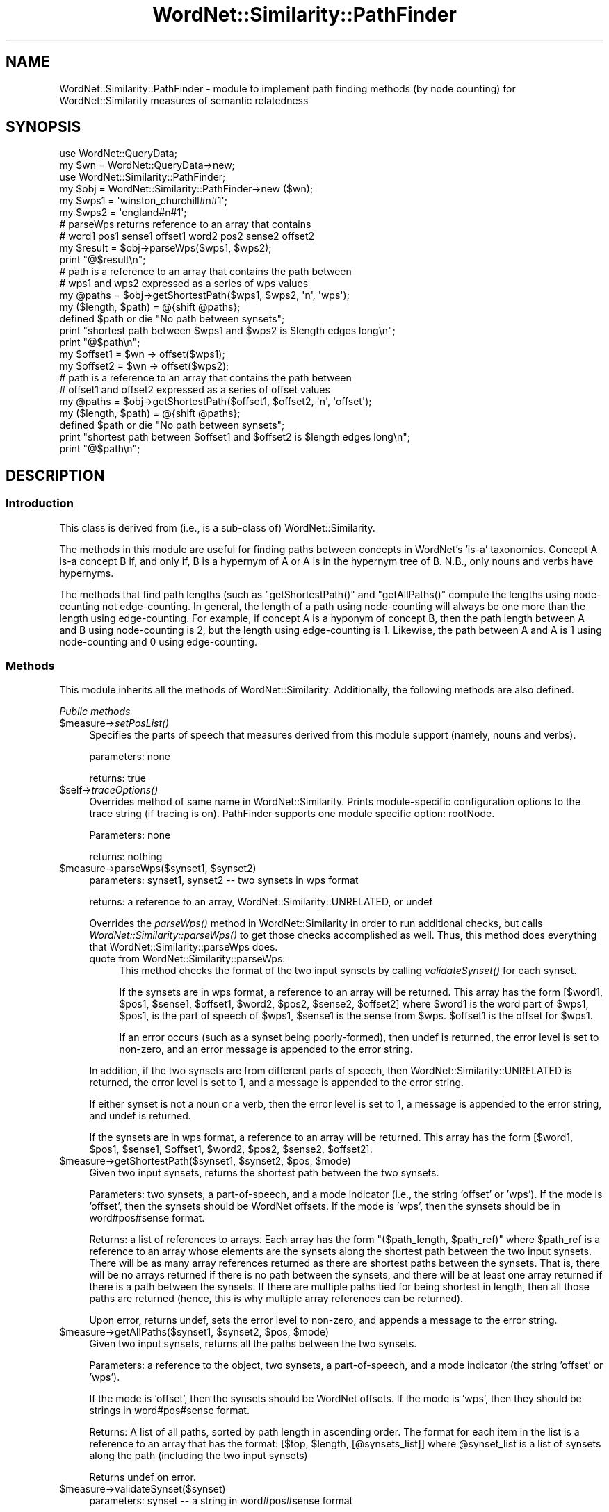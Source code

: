 .\" Automatically generated by Pod::Man 2.23 (Pod::Simple 3.14)
.\"
.\" Standard preamble:
.\" ========================================================================
.de Sp \" Vertical space (when we can't use .PP)
.if t .sp .5v
.if n .sp
..
.de Vb \" Begin verbatim text
.ft CW
.nf
.ne \\$1
..
.de Ve \" End verbatim text
.ft R
.fi
..
.\" Set up some character translations and predefined strings.  \*(-- will
.\" give an unbreakable dash, \*(PI will give pi, \*(L" will give a left
.\" double quote, and \*(R" will give a right double quote.  \*(C+ will
.\" give a nicer C++.  Capital omega is used to do unbreakable dashes and
.\" therefore won't be available.  \*(C` and \*(C' expand to `' in nroff,
.\" nothing in troff, for use with C<>.
.tr \(*W-
.ds C+ C\v'-.1v'\h'-1p'\s-2+\h'-1p'+\s0\v'.1v'\h'-1p'
.ie n \{\
.    ds -- \(*W-
.    ds PI pi
.    if (\n(.H=4u)&(1m=24u) .ds -- \(*W\h'-12u'\(*W\h'-12u'-\" diablo 10 pitch
.    if (\n(.H=4u)&(1m=20u) .ds -- \(*W\h'-12u'\(*W\h'-8u'-\"  diablo 12 pitch
.    ds L" ""
.    ds R" ""
.    ds C` ""
.    ds C' ""
'br\}
.el\{\
.    ds -- \|\(em\|
.    ds PI \(*p
.    ds L" ``
.    ds R" ''
'br\}
.\"
.\" Escape single quotes in literal strings from groff's Unicode transform.
.ie \n(.g .ds Aq \(aq
.el       .ds Aq '
.\"
.\" If the F register is turned on, we'll generate index entries on stderr for
.\" titles (.TH), headers (.SH), subsections (.SS), items (.Ip), and index
.\" entries marked with X<> in POD.  Of course, you'll have to process the
.\" output yourself in some meaningful fashion.
.ie \nF \{\
.    de IX
.    tm Index:\\$1\t\\n%\t"\\$2"
..
.    nr % 0
.    rr F
.\}
.el \{\
.    de IX
..
.\}
.\"
.\" Accent mark definitions (@(#)ms.acc 1.5 88/02/08 SMI; from UCB 4.2).
.\" Fear.  Run.  Save yourself.  No user-serviceable parts.
.    \" fudge factors for nroff and troff
.if n \{\
.    ds #H 0
.    ds #V .8m
.    ds #F .3m
.    ds #[ \f1
.    ds #] \fP
.\}
.if t \{\
.    ds #H ((1u-(\\\\n(.fu%2u))*.13m)
.    ds #V .6m
.    ds #F 0
.    ds #[ \&
.    ds #] \&
.\}
.    \" simple accents for nroff and troff
.if n \{\
.    ds ' \&
.    ds ` \&
.    ds ^ \&
.    ds , \&
.    ds ~ ~
.    ds /
.\}
.if t \{\
.    ds ' \\k:\h'-(\\n(.wu*8/10-\*(#H)'\'\h"|\\n:u"
.    ds ` \\k:\h'-(\\n(.wu*8/10-\*(#H)'\`\h'|\\n:u'
.    ds ^ \\k:\h'-(\\n(.wu*10/11-\*(#H)'^\h'|\\n:u'
.    ds , \\k:\h'-(\\n(.wu*8/10)',\h'|\\n:u'
.    ds ~ \\k:\h'-(\\n(.wu-\*(#H-.1m)'~\h'|\\n:u'
.    ds / \\k:\h'-(\\n(.wu*8/10-\*(#H)'\z\(sl\h'|\\n:u'
.\}
.    \" troff and (daisy-wheel) nroff accents
.ds : \\k:\h'-(\\n(.wu*8/10-\*(#H+.1m+\*(#F)'\v'-\*(#V'\z.\h'.2m+\*(#F'.\h'|\\n:u'\v'\*(#V'
.ds 8 \h'\*(#H'\(*b\h'-\*(#H'
.ds o \\k:\h'-(\\n(.wu+\w'\(de'u-\*(#H)/2u'\v'-.3n'\*(#[\z\(de\v'.3n'\h'|\\n:u'\*(#]
.ds d- \h'\*(#H'\(pd\h'-\w'~'u'\v'-.25m'\f2\(hy\fP\v'.25m'\h'-\*(#H'
.ds D- D\\k:\h'-\w'D'u'\v'-.11m'\z\(hy\v'.11m'\h'|\\n:u'
.ds th \*(#[\v'.3m'\s+1I\s-1\v'-.3m'\h'-(\w'I'u*2/3)'\s-1o\s+1\*(#]
.ds Th \*(#[\s+2I\s-2\h'-\w'I'u*3/5'\v'-.3m'o\v'.3m'\*(#]
.ds ae a\h'-(\w'a'u*4/10)'e
.ds Ae A\h'-(\w'A'u*4/10)'E
.    \" corrections for vroff
.if v .ds ~ \\k:\h'-(\\n(.wu*9/10-\*(#H)'\s-2\u~\d\s+2\h'|\\n:u'
.if v .ds ^ \\k:\h'-(\\n(.wu*10/11-\*(#H)'\v'-.4m'^\v'.4m'\h'|\\n:u'
.    \" for low resolution devices (crt and lpr)
.if \n(.H>23 .if \n(.V>19 \
\{\
.    ds : e
.    ds 8 ss
.    ds o a
.    ds d- d\h'-1'\(ga
.    ds D- D\h'-1'\(hy
.    ds th \o'bp'
.    ds Th \o'LP'
.    ds ae ae
.    ds Ae AE
.\}
.rm #[ #] #H #V #F C
.\" ========================================================================
.\"
.IX Title "WordNet::Similarity::PathFinder 3"
.TH WordNet::Similarity::PathFinder 3 "2008-05-22" "perl v5.12.4" "User Contributed Perl Documentation"
.\" For nroff, turn off justification.  Always turn off hyphenation; it makes
.\" way too many mistakes in technical documents.
.if n .ad l
.nh
.SH "NAME"
WordNet::Similarity::PathFinder \- module to implement path finding methods
(by node counting) for WordNet::Similarity measures of semantic relatedness
.SH "SYNOPSIS"
.IX Header "SYNOPSIS"
.Vb 2
\& use WordNet::QueryData;
\& my $wn = WordNet::QueryData\->new;
\&
\& use WordNet::Similarity::PathFinder;
\& my $obj = WordNet::Similarity::PathFinder\->new ($wn);
\&
\& my $wps1 = \*(Aqwinston_churchill#n#1\*(Aq;
\& my $wps2 = \*(Aqengland#n#1\*(Aq;
\&
\& # parseWps returns reference to an array that contains 
\& # word1 pos1 sense1 offset1 word2 pos2 sense2 offset2
\&
\& my $result = $obj\->parseWps($wps1, $wps2);
\& print "@$result\en";
\&
\& # path is a reference to an array that contains the path between
\& # wps1 and wps2 expressed as a series of wps values
\&
\& my @paths = $obj\->getShortestPath($wps1, $wps2, \*(Aqn\*(Aq, \*(Aqwps\*(Aq);
\& my ($length, $path) = @{shift @paths};
\& defined $path or die "No path between synsets";
\& print "shortest path between $wps1 and $wps2 is $length edges long\en";
\& print "@$path\en";
\&
\& my $offset1 = $wn \-> offset($wps1);
\& my $offset2 = $wn \-> offset($wps2);
\&
\& # path is a reference to an array that contains the path between
\& # offset1 and offset2 expressed as a series of offset values
\&
\& my @paths = $obj\->getShortestPath($offset1, $offset2, \*(Aqn\*(Aq, \*(Aqoffset\*(Aq);
\& my ($length, $path) = @{shift @paths};
\& defined $path or die "No path between synsets";
\& print "shortest path between $offset1 and $offset2 is $length edges  long\en";
\& print "@$path\en";
.Ve
.SH "DESCRIPTION"
.IX Header "DESCRIPTION"
.SS "Introduction"
.IX Subsection "Introduction"
This class is derived from (i.e., is a sub-class of) WordNet::Similarity.
.PP
The methods in this module are useful for finding paths between concepts
in WordNet's 'is\-a' taxonomies.  Concept A is-a concept B if, and only if,
B is a hypernym of A or A is in the hypernym tree of B.  N.B., only nouns
and verbs have hypernyms.
.PP
The methods that find path lengths (such as \f(CW\*(C`getShortestPath()\*(C'\fR and
\&\f(CW\*(C`getAllPaths()\*(C'\fR compute the lengths using node-counting not edge-counting.
In general, the length of a path using node-counting will always be one
more than the length using edge-counting.  For example, if concept A
is a hyponym of concept B, then the path length between A and B using
node-counting is 2, but the length using edge-counting is 1.  Likewise, the
path between A and A is 1 using node-counting and 0 using edge-counting.
.SS "Methods"
.IX Subsection "Methods"
This module inherits all the methods of WordNet::Similarity.  Additionally,
the following methods are also defined.
.PP
\fIPublic methods\fR
.IX Subsection "Public methods"
.ie n .IP "$measure\->\fIsetPosList()\fR" 4
.el .IP "\f(CW$measure\fR\->\fIsetPosList()\fR" 4
.IX Item "$measure->setPosList()"
Specifies the parts of speech that measures derived from this module
support (namely, nouns and verbs).
.Sp
parameters: none
.Sp
returns: true
.ie n .IP "$self\->\fItraceOptions()\fR" 4
.el .IP "\f(CW$self\fR\->\fItraceOptions()\fR" 4
.IX Item "$self->traceOptions()"
Overrides method of same name in WordNet::Similarity.  Prints module-specific
configuration options to the trace string (if tracing is on).  PathFinder
supports one module specific option: rootNode.
.Sp
Parameters: none
.Sp
returns: nothing
.ie n .IP "$measure\->parseWps($synset1, $synset2)" 4
.el .IP "\f(CW$measure\fR\->parseWps($synset1, \f(CW$synset2\fR)" 4
.IX Item "$measure->parseWps($synset1, $synset2)"
parameters: synset1, synset2 \*(-- two synsets in wps format
.Sp
returns: a reference to an array, WordNet::Similarity::UNRELATED, or undef
.Sp
Overrides the \fIparseWps()\fR method in WordNet::Similarity in order to run
additional checks, but calls \fIWordNet::Similarity::parseWps()\fR to get
those checks accomplished as well.  Thus, this method does everything
that WordNet::Similarity::parseWps does.
.RS 4
.IP "quote from WordNet::Similarity::parseWps:" 4
.IX Item "quote from WordNet::Similarity::parseWps:"
This method checks the format of the two input synsets by calling
\&\fIvalidateSynset()\fR for each synset.
.Sp
If the synsets are in wps format, a reference to an array will be returned.
This array has the form [$word1, \f(CW$pos1\fR, \f(CW$sense1\fR, \f(CW$offset1\fR, \f(CW$word2\fR, \f(CW$pos2\fR,
\&\f(CW$sense2\fR, \f(CW$offset2\fR] where \f(CW$word1\fR is the word part of \f(CW$wps1\fR, \f(CW$pos1\fR, is the
part of speech of \f(CW$wps1\fR, \f(CW$sense1\fR is the sense from \f(CW$wps\fR.  \f(CW$offset1\fR is the
offset for \f(CW$wps1\fR.
.Sp
If an error occurs (such as a synset being poorly-formed), then undef
is returned, the error level is set to non-zero, and an error message is
appended to the error string.
.RE
.RS 4
.Sp
In addition, if the two synsets are from different parts of speech, then
WordNet::Similarity::UNRELATED is returned, the error level is set to 1, and
a message is appended to the error string.
.Sp
If either synset is not a noun or a verb, then the error level
is set to 1, a message is appended to the error string, and undef
is returned.
.Sp
If the synsets are in wps format, a reference to an array will be returned.
This array has the form [$word1, \f(CW$pos1\fR, \f(CW$sense1\fR, \f(CW$offset1\fR, \f(CW$word2\fR, \f(CW$pos2\fR,
\&\f(CW$sense2\fR, \f(CW$offset2\fR].
.RE
.ie n .IP "$measure\->getShortestPath($synset1, $synset2, $pos, $mode)" 4
.el .IP "\f(CW$measure\fR\->getShortestPath($synset1, \f(CW$synset2\fR, \f(CW$pos\fR, \f(CW$mode\fR)" 4
.IX Item "$measure->getShortestPath($synset1, $synset2, $pos, $mode)"
Given two input synsets, returns the shortest path between the two synsets.
.Sp
Parameters: two synsets, a part-of-speech, and a mode indicator
(i.e., the string 'offset' or 'wps').  If the mode is 'offset', then the
synsets should be WordNet offsets.  If the mode is 'wps', then the synsets
should be in word#pos#sense format.
.Sp
Returns: a list of references to arrays.  Each array has the form
\&\f(CW\*(C`($path_length, $path_ref)\*(C'\fR where \f(CW$path_ref\fR is
a reference to an array whose elements are the synsets along the shortest
path between the two input synsets.  There will be as many array references
returned as there are shortest paths between the synsets.  That is, there
will be no arrays returned if there is no path between the synsets, and there
will be at least one array returned if there is a path between the synsets.
If there are multiple paths tied for being shortest in length, then all
those paths are returned (hence, this is why multiple array references
can be returned).
.Sp
Upon error, returns undef, sets the error level to non-zero, and appends
a message to the error string.
.ie n .IP "$measure\->getAllPaths($synset1, $synset2, $pos, $mode)" 4
.el .IP "\f(CW$measure\fR\->getAllPaths($synset1, \f(CW$synset2\fR, \f(CW$pos\fR, \f(CW$mode\fR)" 4
.IX Item "$measure->getAllPaths($synset1, $synset2, $pos, $mode)"
Given two input synsets, returns all the paths between the two synsets.
.Sp
Parameters: a reference to the object, two synsets, a part-of-speech, and
a mode indicator (the string 'offset' or 'wps').
.Sp
If the mode is 'offset', then the synsets should be WordNet offsets.  If the
mode is 'wps', then they should be strings in word#pos#sense format.
.Sp
Returns: A list of all paths, sorted by path length in ascending order.  The
format for each item in the list is a reference to an array that has the
format: [$top, \f(CW$length\fR, [@synsets_list]] where \f(CW@synset_list\fR is a list
of synsets along the path (including the two input synsets)
.Sp
Returns undef on error.
.ie n .IP "$measure\->validateSynset($synset)" 4
.el .IP "\f(CW$measure\fR\->validateSynset($synset)" 4
.IX Item "$measure->validateSynset($synset)"
parameters: synset \*(-- a string in word#pos#sense format
.Sp
returns: a list or undef on error
.Sp
This method overrides the method of the same name in WordNet::Similarity
to provide additional behavior but calls WordNet::Similarity::validateSynset
to accomplish that method's behavior.  Thus, this method does everything
that WordNet::Similarity::validateSynset does.
.RS 4
.IP "quote from WordNet::Similarity::validateSynset:" 4
.IX Item "quote from WordNet::Similarity::validateSynset:"
This method does the following:
.RS 4
.IP "1." 4
Verifies that the synset is well-formed (i.e., that it consists of three
parts separated by #s, the pos is one of {n, v, a, r} and that sense
is a natural number).  A synset that matches the pattern '[^\e#]+\e#[nvar]\e#\ed+'
is considered well-formed.
.IP "2." 4
Checks if the synset exists by trying to find the offset for the synset
.RE
.RS 4
.RE
.RE
.RS 4
.Sp
This method, however, has a slightly different return value.  Instead of
merely breaking the synset into three parts, it returns the \*(L"safe\*(R" form
of the synset.  That is, if a synset has multiple word senses, this
method returns the first word sense in that synset (this is so that
other path-finding methods work properly).  For example, if the input
to this method is auto#n#1, the return value is ('car', 'n', 1, 2853224)
since the sense 'car#n#1' is the first member of the synset to which
\&'auto#n#1' belongs.
.Sp
If any of these tests fails, then the error level is set to non-zero, a
message is appended to the error string, and undef is returned.
.RE
.PP
\fIPrivate methods\fR
.IX Subsection "Private methods"
.ie n .IP "$measure\->_getHypernymTrees($synset, $pos, $mode)" 4
.el .IP "\f(CW$measure\fR\->_getHypernymTrees($synset, \f(CW$pos\fR, \f(CW$mode\fR)" 4
.IX Item "$measure->_getHypernymTrees($synset, $pos, $mode)"
This method takes as input a synset and returns a list of references
to arrays where these arrays are paths from the input synset to the
top of the taxonomy (*Root*#[nv]#1 if the root node is on).
.Sp
Parameters: a synset, a part-of-speech, and a mode.
The mode must be either the string 'wps' or 'offset'.  If
the mode is 'wps', then the synset must be in wps format; otherwise, it
must be an offset.
.Sp
Returns: a list of references to arrays.  These arrays are paths (hypernym
trees).
.ie n .IP "getLCSbyPath($synset1, $synset2, $pos, $mode)" 4
.el .IP "getLCSbyPath($synset1, \f(CW$synset2\fR, \f(CW$pos\fR, \f(CW$mode\fR)" 4
.IX Item "getLCSbyPath($synset1, $synset2, $pos, $mode)"
Given two input synsets, finds the least common subsumer (\s-1LCS\s0) of them.
If there are multiple candidates for the \s-1LCS\s0 (due to multiple inheritance),
the \s-1LCS\s0 that results in the shortest path between in input concepts is
chosen.
.Sp
Parameters: two synsets, a part of speech, and a mode.
.Sp
Returns: a list of references to arrays where each array has the from
\&\f(CW\*(C`($lcs, $pathlength)\*(C'\fR.  \f(CW$pathlength\fR is the length
of the path between the two input concepts.  There can be multiple LCSs
returned if there are ties for the shortest path between the two synsets.
Returns undef on error.
.ie n .IP "$measure\->_getSubsumerFromTrees($treeref1, $treeref2, $mode)" 4
.el .IP "\f(CW$measure\fR\->_getSubsumerFromTrees($treeref1, \f(CW$treeref2\fR, \f(CW$mode\fR)" 4
.IX Item "$measure->_getSubsumerFromTrees($treeref1, $treeref2, $mode)"
This subroutine returns takes two trees as produced by getHypernymTrees
and returns the most specific subsumer from them.
.Sp
Parameters: two references to arrays, and
a string indicating mode ('wps' or 'offset').
.Sp
Returns: the subsumer or undef
.IP "\fIgetDepth()\fR" 4
.IX Item "getDepth()"
This method is non-functional and likely to be moved to a different module
soon.
.SS "Discussion"
.IX Subsection "Discussion"
Many of the methods in this module can work with either offsets or
wps strings internally.  There are several interesting consequences
of each mode.
.IP "1." 4
An offset is not a unique identifier for a synset, but neither is
a wps string.  An offset only indicates a byte offset in one of the
WordNet data files (data.noun, data.verb, etc. on Unix-like systems).
An offset along with a part of speech, however, does uniquely identify
a synset.
.Sp
A word#pos#sense string, on the other hand, is the opposite extreme.
A word#pos#sense string is an identifier for a unique word sense.  A
synset can have several word senses in it (i.e., a synset is a set
of word senses that are synonymous).  The synset {beer_mug#n#1, stein#n#1}
has two word senses.  The wps strings 'beer_mug#n#1' and 'stein#n#1' can
both be used to refer to the synset.  For simplicity, we usually just
use the first wps string when referring to the synset.  N.B., the
wps representation was developed by WordNet::QueryData.
.IP "2." 4
Early versions of WordNet::Similarity::* used offsets internally for
finding paths, hypernym trees, subsumers, etc.  The module WordNet::QueryData
that is used by Similarity, however, accepts only wps strings as input
to its querySense method, which is used to find hypernyms.  We have found
that it is more efficient (faster) to use wps strings internally.
.SH "AUTHORS"
.IX Header "AUTHORS"
.Vb 2
\& Ted Pedersen, University of Minnesota Duluth
\& tpederse at d.umn.edu
\&
\& Jason Michelizzi, University of Minnesota Duluth
\& mich0212 at d.umn.edu
\&
\& Siddharth Patwardhan, University of Utah, Salt Lake City
\& sidd at cs.utah.edu
.Ve
.SH "BUGS"
.IX Header "BUGS"
None.
.SH "SEE ALSO"
.IX Header "SEE ALSO"
\&\fIWordNet::Similarity\fR\|(3)
\&\fIWordNet::Similarity::path\fR\|(3)
\&\fIWordNet::Similarity::lch\fR\|(3)
\&\fIWordNet::Similarity::wup\fR\|(3)
.SH "COPYRIGHT"
.IX Header "COPYRIGHT"
Copyright (c) 2005, Ted Pedersen, Siddharth Patwardhan and Jason Michelizzi
.PP
This program is free software; you can redistribute it and/or modify it
under the terms of the \s-1GNU\s0 General Public License as published by the Free
Software Foundation; either version 2 of the License, or (at your option)
any later version.
.PP
This program is distributed in the hope that it will be useful, but
\&\s-1WITHOUT\s0 \s-1ANY\s0 \s-1WARRANTY\s0; without even the implied warranty of \s-1MERCHANTABILITY\s0
or \s-1FITNESS\s0 \s-1FOR\s0 A \s-1PARTICULAR\s0 \s-1PURPOSE\s0.  See the \s-1GNU\s0 General Public License
for more details.
.PP
You should have received a copy of the \s-1GNU\s0 General Public License along
with this program; if not, write to
.PP
.Vb 3
\&    The Free Software Foundation, Inc.,
\&    59 Temple Place \- Suite 330,
\&    Boston, MA  02111\-1307, USA.
.Ve
.PP
Note: a copy of the \s-1GNU\s0 General Public License is available on the web
at <http://www.gnu.org/licenses/gpl.txt> and is included in this
distribution as \s-1GPL\s0.txt.

